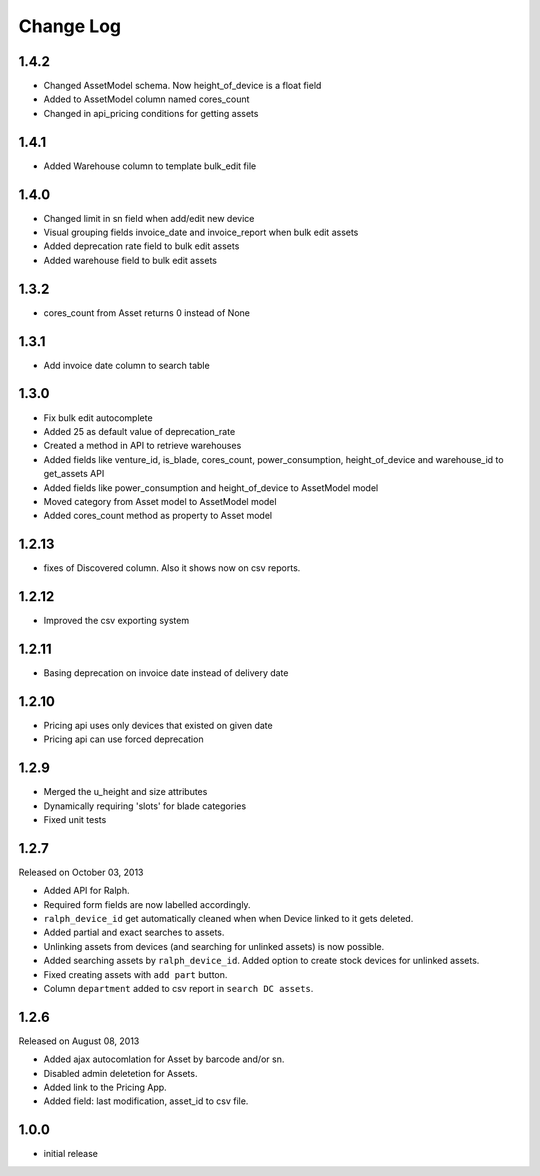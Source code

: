 Change Log
----------

1.4.2
~~~~~~~

* Changed AssetModel schema. Now height_of_device is a float field

* Added to AssetModel column named cores_count

* Changed in api_pricing conditions for getting assets


1.4.1
~~~~~~~

* Added Warehouse column to template bulk_edit file


1.4.0
~~~~~~~

* Changed limit in sn field when add/edit new device

* Visual grouping fields invoice_date and invoice_report when bulk edit assets

* Added deprecation rate field to bulk edit assets

* Added warehouse field to bulk edit assets


1.3.2
~~~~~~~

* cores_count from Asset returns 0 instead of None


1.3.1
~~~~~~~

* Add invoice date column to search table


1.3.0
~~~~~~~
 
* Fix bulk edit autocomplete

* Added 25 as default value of deprecation_rate

* Created a method in API to retrieve warehouses

* Added fields like venture_id, is_blade, cores_count, power_consumption, height_of_device and warehouse_id to get_assets API

* Added fields like power_consumption and height_of_device to AssetModel model

* Moved category from Asset model to AssetModel model

* Added cores_count method as property to Asset model


1.2.13
~~~~~~~

* fixes of Discovered column. Also it shows now on csv reports.


1.2.12
~~~~~~~

* Improved the csv exporting system


1.2.11
~~~~~~~

* Basing deprecation on invoice date instead of delivery date


1.2.10
~~~~~~~~~~~

* Pricing api uses only devices that existed on given date

* Pricing api can use forced deprecation


1.2.9
~~~~

* Merged the u_height and size attributes

* Dynamically requiring 'slots' for blade categories

* Fixed unit tests


1.2.7
~~~~~
Released on October 03, 2013

* Added API for Ralph.

* Required form fields are now labelled accordingly.

* ``ralph_device_id`` get automatically cleaned when when Device linked to it gets deleted.

* Added partial and exact searches to assets.

* Unlinking assets from devices (and searching for unlinked assets) is now
  possible.

* Added searching assets by ``ralph_device_id``. Added option to create stock
  devices for unlinked assets.

* Fixed creating assets with ``add part`` button.

* Column ``department`` added to csv report in ``search DC assets``.



1.2.6
~~~~~

Released on August 08, 2013

* Added ajax autocomlation for Asset by barcode and/or sn.

* Disabled admin deletetion for Assets.

* Added link to the Pricing App.

* Added field: last modification, asset_id to csv file.



1.0.0
~~~~~

* initial release
